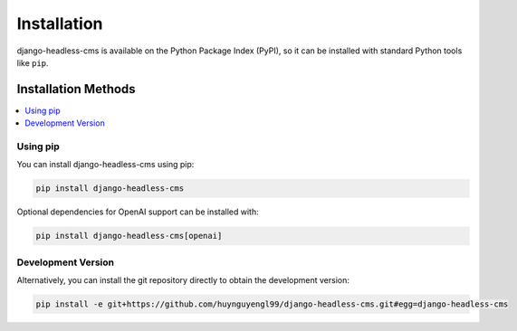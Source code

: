 ==============================
Installation
==============================

django-headless-cms is available on the Python Package Index (PyPI), so it
can be installed with standard Python tools like ``pip``.

Installation Methods
--------------------

.. contents::
   :local:
   :depth: 1

Using pip
~~~~~~~~~

You can install django-headless-cms using pip:

.. code-block:: shell

    pip install django-headless-cms

Optional dependencies for OpenAI support can be installed with:

.. code-block:: shell

    pip install django-headless-cms[openai]


Development Version
~~~~~~~~~~~~~~~~~~~

Alternatively, you can install the git repository directly to obtain the development version:

.. code-block:: shell

    pip install -e git+https://github.com/huynguyengl99/django-headless-cms.git#egg=django-headless-cms
